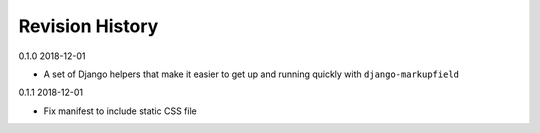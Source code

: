 Revision History
================

0.1.0 2018-12-01

- A set of Django helpers that make it easier to get up and running quickly with ``django-markupfield``


0.1.1 2018-12-01

- Fix manifest to include static CSS file
